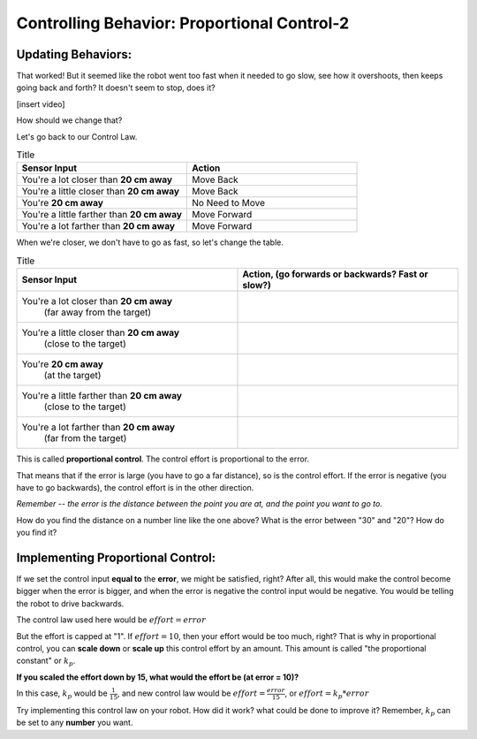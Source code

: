 Controlling Behavior: Proportional Control-2
============================================

Updating Behaviors:
-------------------

That worked! But it seemed like the robot went too fast when it needed to go slow, see how it overshoots, then keeps going back and forth? It doesn't seem to stop, does it?

[insert video]

How should we change that?

Let's go back to our Control Law.

.. list-table:: Title
   :widths: 50 50
   :header-rows: 1

   * - Sensor Input
     - Action

   * - You're a lot closer than **20 cm away**
     - Move Back
     	
   * - You're a little closer than **20 cm away**
     - Move Back
     
   * - You're **20 cm away**
     - No Need to Move
     
   * - You're a little farther than **20 cm away**	
     - Move Forward
     
   * - You're a lot farther than **20 cm away**
     - Move Forward

When we're closer, we don't have to go as fast, so let's change the table.

.. list-table:: Title
   :widths: 50 50
   :header-rows: 1

   * - Sensor Input
     - Action, (go forwards or backwards? Fast or slow?)

   * - You're a lot closer than **20 cm away**
   	(far away from the target)
     -
     	
   * - You're a little closer than **20 cm away**
   	(close to the target)
     - 
     
   * - You're **20 cm away**
   	(at the target)
     - 
     
   * - You're a little farther than **20 cm away**
   	(close to the target)
     - 
     
   * - You're a lot farther than **20 cm away**
	(far from the target)
     -   

.. image:: media/proportional_long1.jpg
  :width: 200
  :alt: Alternative text

.. image:: media/close1.jpg
  :width: 200
  :alt: Alternative text

.. image:: media/close2.jpg
  :width: 200
  :alt: Alternative text

.. image:: media/proportional_long2.jpg
  :width: 200
  :alt: Alternative text

This is called **proportional control**. The control effort is proportional to the error.

That means that if the error is large (you have to go a far distance), so is the control effort. If the error is negative (you have to go backwards), the control effort is in the other direction.

*Remember -- the error is the distance between the point you are at, and the point you want to go to.*

How do you find the distance on a number line like the one above? What is the error between "30" and "20"? How do you find it?

Implementing Proportional Control:
----------------------------------

If we set the control input **equal to** the **error**, we might be satisfied, right? After all, this would make the control become bigger when the error is bigger, and when the error is negative the control input would be negative. You would be telling the robot to drive backwards.

The control law used here would be :math:`effort = error` 

But the effort is capped at "1". If :math:`effort = 10`, then your effort would be too much, right? That is why in proportional control, you can **scale down** or **scale up** this control effort by an amount. This amount is called "the proportional constant" or :math:`k_{p}`.

**If you scaled the effort down by 15, what would the effort be (at error = 10)?**

In this case, :math:`k_{p}` would be :math:`\frac { 1 }{ 15 }`, and new control law would be :math:`effort = \frac { error }{ 15 }`, or :math:`effort = k_{p} * error`

Try implementing this control law on your robot. How did it work? what could be done to improve it? Remember, :math:`k_{p}` can be set to any **number** you want.
